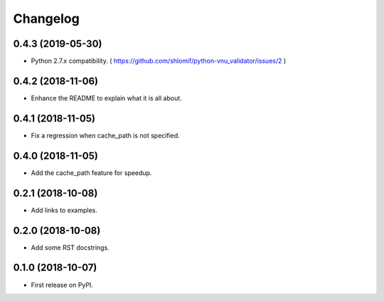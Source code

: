 
Changelog
=========

0.4.3 (2019-05-30)
------------------

* Python 2.7.x compatibility. ( https://github.com/shlomif/python-vnu_validator/issues/2 )

0.4.2 (2018-11-06)
------------------

* Enhance the README to explain what it is all about.

0.4.1 (2018-11-05)
------------------

* Fix a regression when cache_path is not specified.

0.4.0 (2018-11-05)
------------------

* Add the cache_path feature for speedup.

0.2.1 (2018-10-08)
------------------

* Add links to examples.

0.2.0 (2018-10-08)
------------------

* Add some RST docstrings.

0.1.0 (2018-10-07)
------------------

* First release on PyPI.
